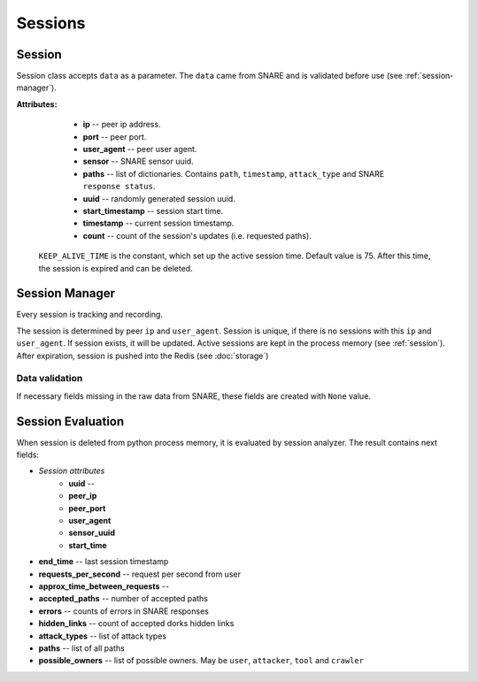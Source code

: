 Sessions
========

.. _session:
Session
~~~~~~~
Session class accepts ``data`` as a parameter. The ``data`` came from SNARE and  is validated  before use (see :ref:`session-manager`).

**Attributes:**

    * **ip** -- peer ip address.
    * **port** -- peer port.
    * **user_agent** -- peer user agent.
    * **sensor** -- SNARE sensor uuid.
    * **paths** -- list of dictionaries. Contains ``path``, ``timestamp``, ``attack_type`` and SNARE ``response status``.
    * **uuid** -- randomly generated session uuid.
    * **start_timestamp** -- session start time.
    * **timestamp** -- current session timestamp.
    * **count** -- count of the session's updates (i.e. requested paths).

 ``KEEP_ALIVE_TIME`` is the constant, which set up the active session time. Default value is 75.
 After this time, the session is expired and can be deleted.


.. _session-manager:

Session Manager
~~~~~~~~~~~~~~~
Every session is tracking and recording.

The session is determined by peer ``ip`` and ``user_agent``.
Session is unique, if there is no sessions with this ``ip`` and ``user_agent``.
If session exists, it will be updated.
Active sessions are kept in the process memory (see :ref:`session`). After expiration, session is pushed into the Redis (see :doc:`storage`)

Data validation
"""""""""""""""
If necessary fields missing in the raw data from SNARE, these fields are created
with ``None`` value.


Session Evaluation
~~~~~~~~~~~~~~~~~~
When session is deleted from python process memory, it is evaluated by session analyzer.
The result contains next fields:

* *Session attributes*
    * **uuid** --
    * **peer_ip**
    * **peer_port**
    * **user_agent**
    * **sensor_uuid**
    * **start_time**
* **end_time** -- last session timestamp
* **requests_per_second** -- request per second from user
* **approx_time_between_requests** --
* **accepted_paths** -- number of accepted paths
* **errors** -- counts of errors in SNARE responses
* **hidden_links** -- count of accepted dorks hidden links
* **attack_types** -- list of attack types
* **paths** -- list of all paths
* **possible_owners** -- list of possible owners. May be ``user``, ``attacker``, ``tool`` and ``crawler``



